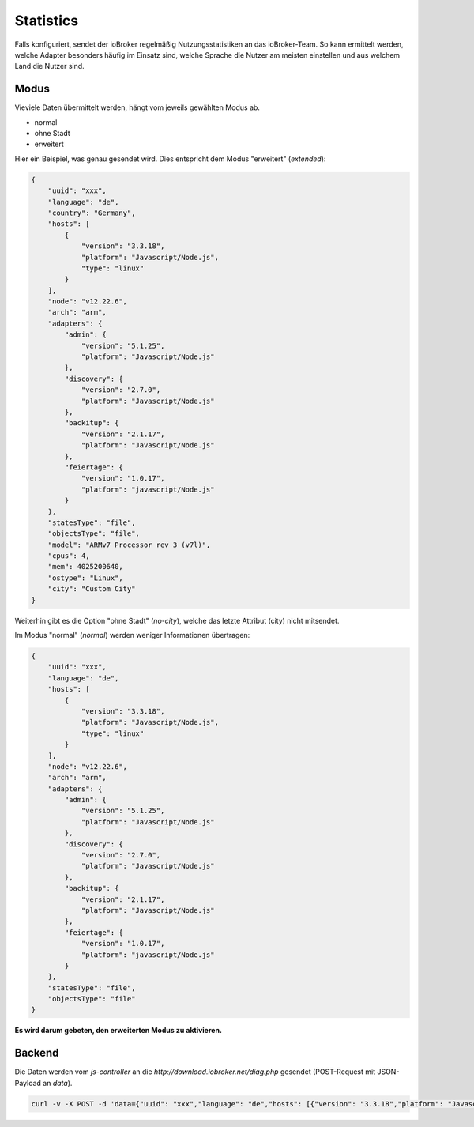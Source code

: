 .. _ecosystem-statistics:

Statistics
==========

Falls konfiguriert, sendet der ioBroker regelmäßig Nutzungsstatistiken an das ioBroker-Team. So kann ermittelt werden, welche Adapter besonders häufig im Einsatz sind, welche Sprache die Nutzer am meisten einstellen und aus welchem Land die Nutzer sind.

Modus
-----

Vieviele Daten übermittelt werden, hängt vom jeweils gewählten Modus ab.

- normal
- ohne Stadt
- erweitert

Hier ein Beispiel, was genau gesendet wird. Dies entspricht dem Modus "erweitert" (`extended`):

.. code:: json

    {
        "uuid": "xxx",
        "language": "de",
        "country": "Germany",
        "hosts": [
            {
                "version": "3.3.18",
                "platform": "Javascript/Node.js",
                "type": "linux"
            }
        ],
        "node": "v12.22.6",
        "arch": "arm",
        "adapters": {
            "admin": {
                "version": "5.1.25",
                "platform": "Javascript/Node.js"
            },
            "discovery": {
                "version": "2.7.0",
                "platform": "Javascript/Node.js"
            },
            "backitup": {
                "version": "2.1.17",
                "platform": "Javascript/Node.js"
            },
            "feiertage": {
                "version": "1.0.17",
                "platform": "javascript/Node.js"
            }
        },
        "statesType": "file",
        "objectsType": "file",
        "model": "ARMv7 Processor rev 3 (v7l)",
        "cpus": 4,
        "mem": 4025200640,
        "ostype": "Linux",
        "city": "Custom City"
    }

Weiterhin gibt es die Option "ohne Stadt" (`no-city`), welche das letzte Attribut (city) nicht mitsendet.

Im Modus "normal" (`normal`) werden weniger Informationen übertragen:

.. code:: json

    {
        "uuid": "xxx",
        "language": "de",
        "hosts": [
            {
                "version": "3.3.18",
                "platform": "Javascript/Node.js",
                "type": "linux"
            }
        ],
        "node": "v12.22.6",
        "arch": "arm",
        "adapters": {
            "admin": {
                "version": "5.1.25",
                "platform": "Javascript/Node.js"
            },
            "discovery": {
                "version": "2.7.0",
                "platform": "Javascript/Node.js"
            },
            "backitup": {
                "version": "2.1.17",
                "platform": "Javascript/Node.js"
            },
            "feiertage": {
                "version": "1.0.17",
                "platform": "javascript/Node.js"
            }
        },
        "statesType": "file",
        "objectsType": "file"
    }

**Es wird darum gebeten, den erweiterten Modus zu aktivieren.**

Backend
-------

Die Daten werden vom `js-controller` an die `http://download.iobroker.net/diag.php` gesendet (POST-Request mit JSON-Payload an `data`).

.. code:: console

    curl -v -X POST -d 'data={"uuid": "xxx","language": "de","hosts": [{"version": "3.3.18","platform": "Javascript/Node.js","type": "linux"}],"node": "v12.22.6","arch": "arm","adapters": {"admin": {"version": "5.1.25","platform": "Javascript/Node.js"},"discovery": {"version": "2.7.0","platform": "Javascript/Node.js"},"backitup": {"version": "2.1.17","platform": "Javascript/Node.js"},"feiertage": {"version": "1.0.17","platform": "javascript/Node.js"}},"statesType": "file","objectsType": "file"}' http://download.iobroker.net/diag.php

